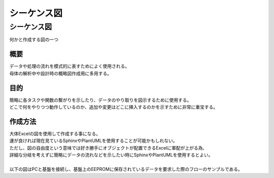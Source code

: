####################
シーケンス図
####################


シーケンス図
================
| 何かと作成する図の一つ

概要
----------
| データや処理の流れを模式的に表すためによく使用される。
| 母体の解析中や設計時の概略図作成用に多用する。

目的
------------
| 簡略に各タスクや関数の繋がりを示したり、データのやり取りを図示するために使用する。
| どこで何をやりつつ動作しているのか、追加や変更はどこに挿入するのかを示すために非常に重宝する。


作成方法
--------------
| 大体Excelの図を使用して作成する事になる。
| 運が良ければ現在見ているSphinxやPlantUMLを使用することが可能かもしれない。
| ただし、図の自由度という意味では好き勝手にオブジェクトが配置できるExcelに軍配が上がる為、
| 詳細な分岐を考えずに簡略にデータの流れなどを示したい時にSphinxやPlantUMLを使用するとよい。
|
| 以下の図はPCと基盤を接続し、基盤上のEEPROMに保存されているデータを要求した際のフローのサンプルである。

.. seqdiag::
    :desctable:

    seqdiag {
        PC; Micom_PCIF; Micom_MSGMNG; Micom_I2CIF; EEPROM;

        PC => Micom_PCIF [label = "データ要求", return = "データ応答"] {
            Micom_PCIF => Micom_MSGMNG[label = "受信データ転送", return ="送信データ転送"] {
                Micom_MSGMNG => Micom_I2CIF[label = "EEPROMデータRead要求", return = "EEPROMRead結果応答"] {
                    Micom_I2CIF =>EEPROM [label = "データRead"];
                }
            }
        }

        PC              [description = "マイコンと接続しているPC"];
        Micom_PCIF      [description = "マイコン内のUART通信監理タスク"];
        Micom_MSGMNG    [description = "マイコン内のメッセージ処理タスク"];
        Micom_I2CIF     [description = "マイコン内のI2C通信監理タスク"];
        EEPROM          [description = "データを保存しているEEPROM"];
    }

